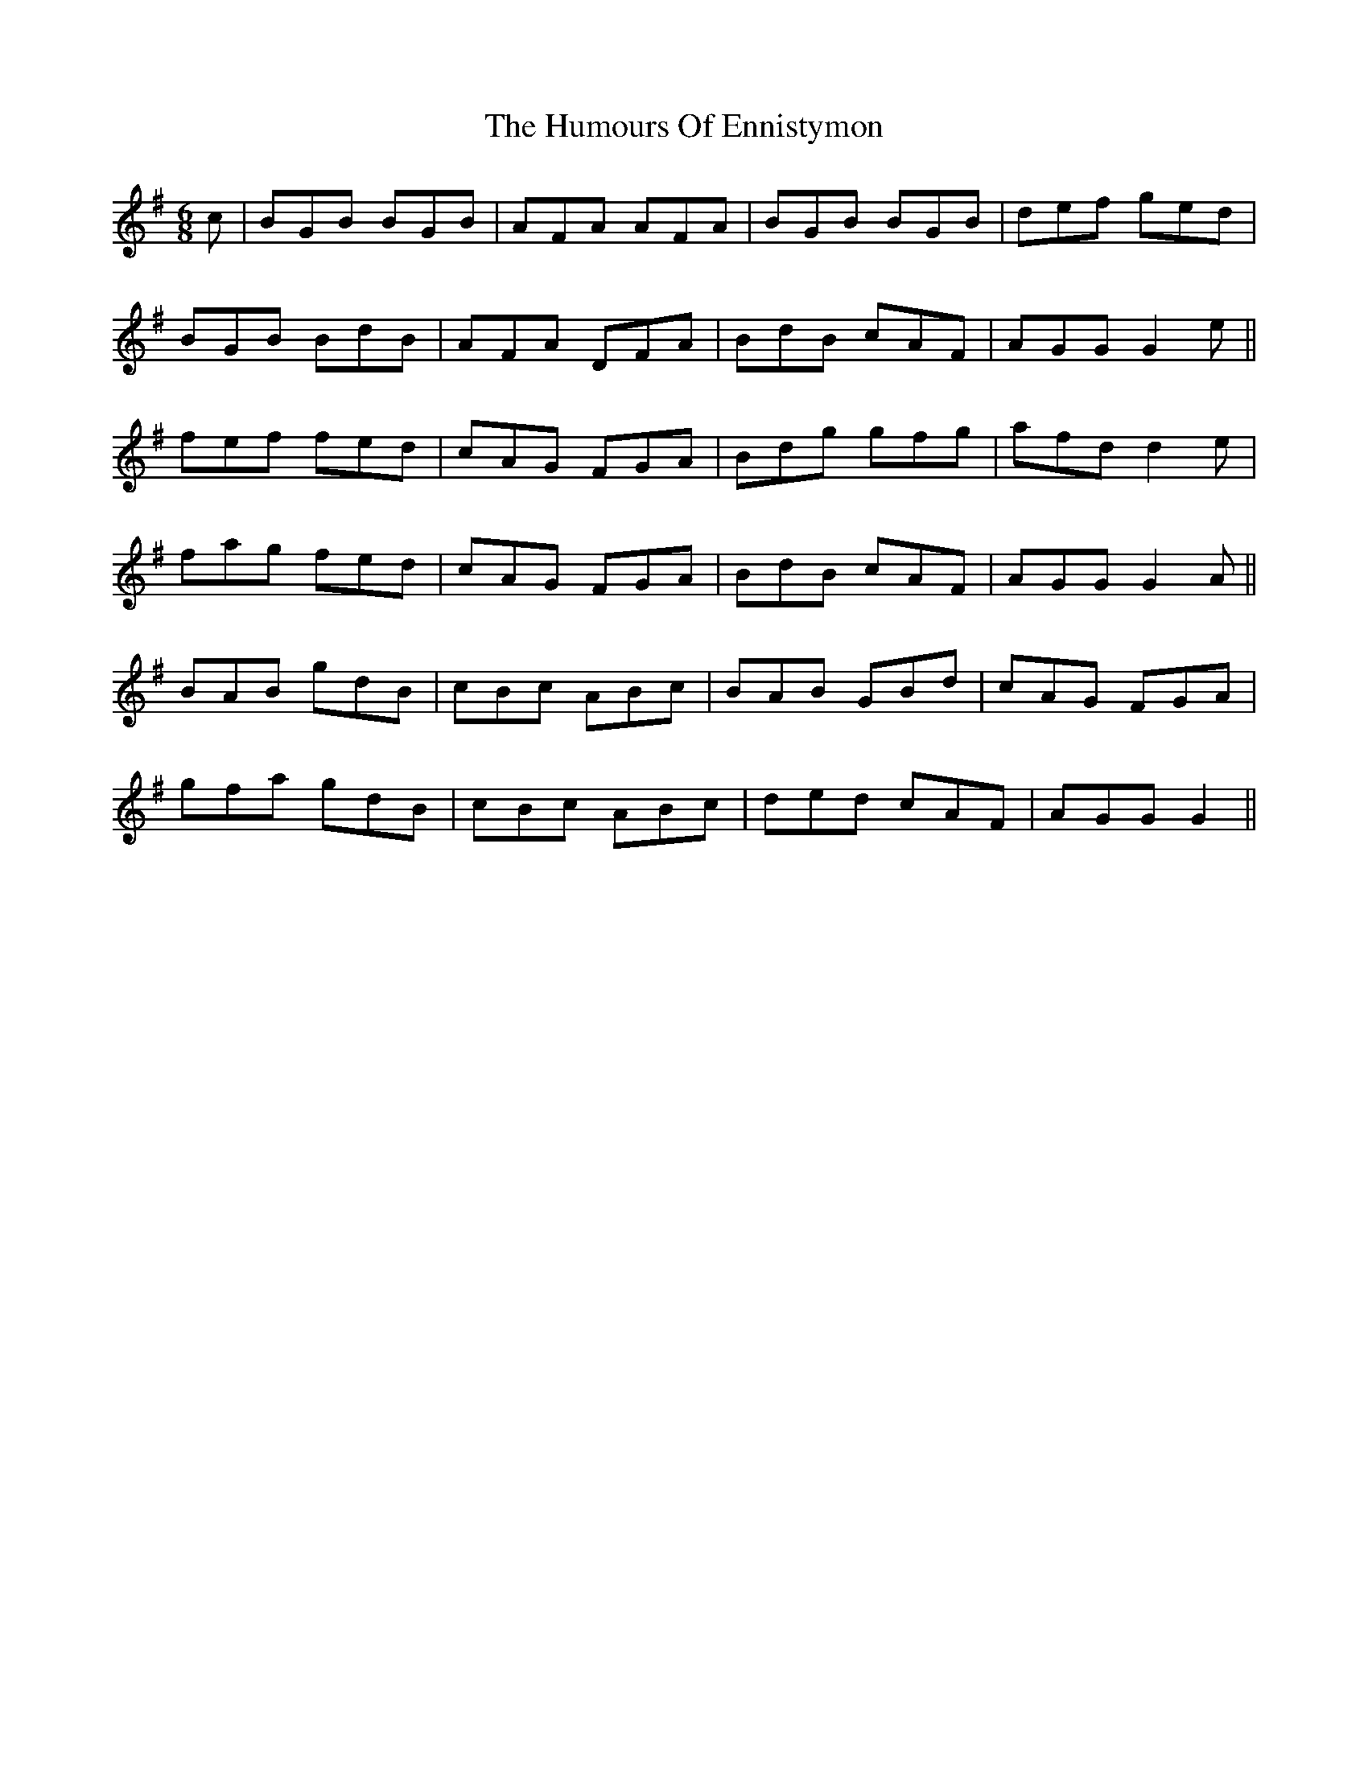 X: 18177
T: Humours Of Ennistymon, The
R: jig
M: 6/8
K: Gmajor
c|BGB BGB|AFA AFA|BGB BGB|def ged|
BGB BdB|AFA DFA|BdB cAF|AGG G2e||
fef fed|cAG FGA|Bdg gfg|afd d2e|
fag fed|cAG FGA|BdB cAF|AGG G2A||
BAB gdB|cBc ABc|BAB GBd|cAG FGA|
gfa gdB|cBc ABc|ded cAF|AGG G2||

